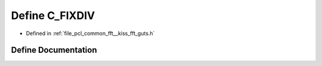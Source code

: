 .. _exhale_define___kiss__fft__guts_8h_1a05e11bb1e8e815dd7bdd199060b7555a:

Define C_FIXDIV
===============

- Defined in :ref:`file_pcl_common_fft__kiss_fft_guts.h`


Define Documentation
--------------------


.. doxygendefine:: C_FIXDIV
